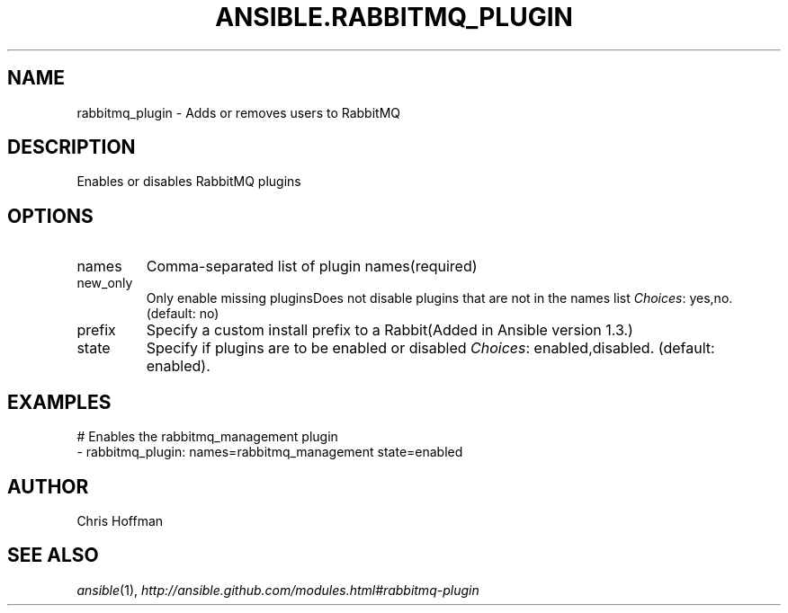 .TH ANSIBLE.RABBITMQ_PLUGIN 3 "2013-12-18" "1.4.2" "ANSIBLE MODULES"
.\" generated from library/messaging/rabbitmq_plugin
.SH NAME
rabbitmq_plugin \- Adds or removes users to RabbitMQ
.\" ------ DESCRIPTION
.SH DESCRIPTION
.PP
Enables or disables RabbitMQ plugins 
.\" ------ OPTIONS
.\"
.\"
.SH OPTIONS
   
.IP names
Comma-separated list of plugin names(required)   
.IP new_only
Only enable missing pluginsDoes not disable plugins that are not in the names list
.IR Choices :
yes,no. (default: no)   
.IP prefix
Specify a custom install prefix to a Rabbit(Added in Ansible version 1.3.)
   
.IP state
Specify if plugins are to be enabled or disabled
.IR Choices :
enabled,disabled. (default: enabled).\"
.\"
.\" ------ NOTES
.\"
.\"
.\" ------ EXAMPLES
.\" ------ PLAINEXAMPLES
.SH EXAMPLES
.nf
# Enables the rabbitmq_management plugin
- rabbitmq_plugin: names=rabbitmq_management state=enabled

.fi

.\" ------- AUTHOR
.SH AUTHOR
Chris Hoffman
.SH SEE ALSO
.IR ansible (1),
.I http://ansible.github.com/modules.html#rabbitmq-plugin
